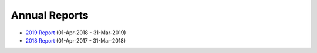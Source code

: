 Annual Reports
==============

- `2019 Report`_ (01-Apr-2018 - 31-Mar-2019)
- `2018 Report`_ (01-Apr-2017 - 31-Mar-2018)

.. _2019 Report: https://github.com/UKPythonAssociation/trustees-annual-report/releases/download/2019/UKPA_Trustees_Annual_Report_2019.pdf
.. _2018 Report: https://github.com/UKPythonAssociation/trustees-annual-report/releases/download/2018/UKPA_Trustees_Annual_Report_2018.pdf
